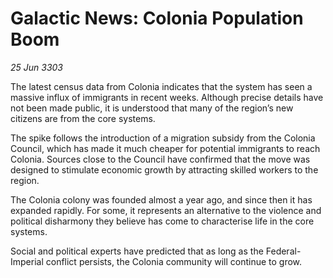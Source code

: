 * Galactic News: Colonia Population Boom

/25 Jun 3303/

The latest census data from Colonia indicates that the system has seen a massive influx of immigrants in recent weeks. Although precise details have not been made public, it is understood that many of the region’s new citizens are from the core systems. 

The spike follows the introduction of a migration subsidy from the Colonia Council, which has made it much cheaper for potential immigrants to reach Colonia. Sources close to the Council have confirmed that the move was designed to stimulate economic growth by attracting skilled workers to the region. 

The Colonia colony was founded almost a year ago, and since then it has expanded rapidly. For some, it represents an alternative to the violence and political disharmony they believe has come to characterise life in the core systems. 

Social and political experts have predicted that as long as the Federal-Imperial conflict persists, the Colonia community will continue to grow.
